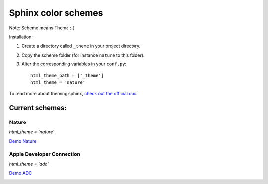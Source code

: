 ====================
Sphinx color schemes
====================

Note: Scheme means Theme ;-)

Installation: 

1. Create a directory called ``_theme`` in your project directory.

2. Copy the scheme folder (for instance ``nature`` to this folder).

3. Alter the corresponding variables in your ``conf.py``::

    html_theme_path = ['_theme']
    html_theme = 'nature'

To read more about theming sphinx, `check out the official doc`_.

.. _check out the official doc: http://sphinx.pocoo.org/theming.html

Current schemes:
----------------

Nature
^^^^^^

`html_theme = 'nature'`

`Demo Nature <http://docs.mahner.org/django-generic-flatblocks/>`_


.. image:: http://cloud.github.com/downloads/bartTC/sphinx-schemes/nature.png

Apple Developer Connection
^^^^^^^^^^^^^^^^^^^^^^^^^^

`html_theme = 'adc'`

`Demo ADC <http://sphinxdoc.github.com/django-object-permissions/>`_

.. image:: http://github.com/coordt/ADCtheme/raw/master/static/scrn1.png
